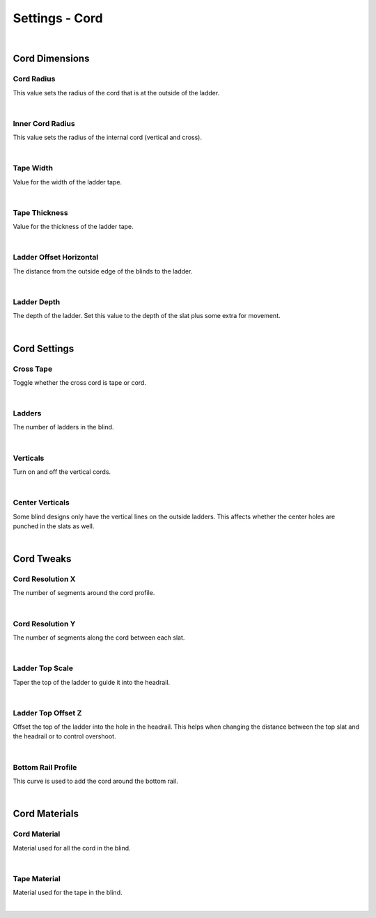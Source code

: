 Settings - Cord
====

.. image:: img/VBK_Cord.jpg

|

Cord Dimensions
~~~~

Cord Radius
----

This value sets the radius of the cord that is at the outside of the ladder.

.. image:: img/VBK_CordRadius.gif

|

Inner Cord Radius
----

This value sets the radius of the internal cord (vertical and cross).

.. image:: img/VBK_CordRadius2.jpg

|

Tape Width
----

Value for the width of the ladder tape. 

.. image:: img/VBK_TapeWidth.gif

|

Tape Thickness
----

Value for the thickness of the ladder tape.

.. image:: img/VBK_TapeThickness.jpg

|

Ladder Offset Horizontal
----

The distance from the outside edge of the blinds to the ladder.

.. image:: img/VBK_LadderOffset.jpg

|

Ladder Depth
----

The depth of the ladder. Set this value to the depth of the slat plus some extra for movement.

.. image:: img/VBK_LadderDepth.jpg

|

Cord Settings
~~~~

Cross Tape
----

Toggle whether the cross cord is tape or cord.

.. image:: img/VBK_CrossTape.gif

|

Ladders
----

The number of ladders in the blind.

.. image:: img/VBK_Ladders.gif

|

Verticals
----

Turn on and off the vertical cords.

.. image:: img/VBK_Verticals.gif

|

Center Verticals
----

Some blind designs only have the vertical lines on the outside ladders. This affects whether the center holes are punched in the slats as well.

.. image:: img/VBK_CenterVerticals.gif

|

Cord Tweaks
~~~~



Cord Resolution X
----

The number of segments around the cord profile.

.. image:: img/VBK_CurveResX.jpg

|

Cord Resolution Y
----

The number of segments along the cord between each slat.

.. image:: img/VBK_CurveResY.jpg

|

Ladder Top Scale
----

Taper the top of the ladder to guide it into the headrail.

|

Ladder Top Offset Z
----

Offset the top of the ladder into the hole in the headrail. This helps when changing the distance between the top slat and the headrail or to control overshoot.

|

Bottom Rail Profile
----

This curve is used to add the cord around the bottom rail.

|

Cord Materials
~~~~

Cord Material
----

Material used for all the cord in the blind.

|

Tape Material
----

Material used for the tape in the blind.

|

